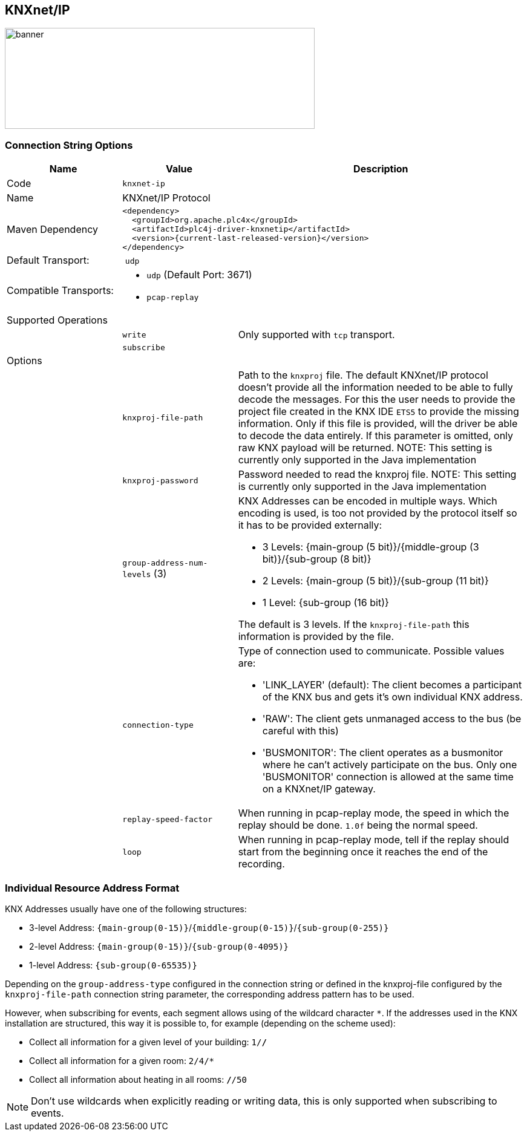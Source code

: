 //
//  Licensed to the Apache Software Foundation (ASF) under one or more
//  contributor license agreements.  See the NOTICE file distributed with
//  this work for additional information regarding copyright ownership.
//  The ASF licenses this file to You under the Apache License, Version 2.0
//  (the "License"); you may not use this file except in compliance with
//  the License.  You may obtain a copy of the License at
//
//      https://www.apache.org/licenses/LICENSE-2.0
//
//  Unless required by applicable law or agreed to in writing, software
//  distributed under the License is distributed on an "AS IS" BASIS,
//  WITHOUT WARRANTIES OR CONDITIONS OF ANY KIND, either express or implied.
//  See the License for the specific language governing permissions and
//  limitations under the License.
//
:imagesdir: ../../images/users/protocols
:icons: font

== KNXnet/IP
image::knx_banner.png[banner,512,167]
=== Connection String Options

[cols="2,2a,5a"]
|===
|Name |Value |Description

|Code
2+|`knxnet-ip`

|Name
2+|KNXnet/IP Protocol

|Maven Dependency
2+|
----
<dependency>
  <groupId>org.apache.plc4x</groupId>
  <artifactId>plc4j-driver-knxnetip</artifactId>
  <version>{current-last-released-version}</version>
</dependency>
----

|Default Transport:
2+| `udp`

|Compatible Transports:
2+| - `udp` (Default Port: 3671)
//- `raw-socket`
- `pcap-replay`

3+|Supported Operations

|
| `write`
| Only supported with `tcp` transport.

|
| `subscribe`
|

3+|Options

|
| `knxproj-file-path`
| Path to the `knxproj` file. The default KNXnet/IP protocol doesn't provide all the information needed to be able to fully decode the messages. For this the user needs to provide the project file created in the KNX IDE `ETS5` to provide the missing information. Only if this file is provided, will the driver be able to decode the data entirely. If this parameter is omitted, only raw KNX payload will be returned.
NOTE: This setting is currently only supported in the Java implementation

|
| `knxproj-password`
| Password needed to read the knxproj file.
NOTE: This setting is currently only supported in the Java implementation

|
| `group-address-num-levels` (3)
| KNX Addresses can be encoded in multiple ways. Which encoding is used, is too not provided by the protocol itself so it has to be provided externally:

- 3 Levels: {main-group (5 bit)}/{middle-group (3 bit)}/{sub-group (8 bit)}
- 2 Levels: {main-group (5 bit)}/{sub-group (11 bit)}
- 1 Level: {sub-group (16 bit)}

The default is 3 levels. If the `knxproj-file-path` this information is provided by the file.

|
| `connection-type`
| Type of connection used to communicate. Possible values are:

- 'LINK_LAYER' (default): The client becomes a participant of the KNX bus and gets it's own individual KNX address.
- 'RAW': The client gets unmanaged access to the bus (be careful with this)
- 'BUSMONITOR': The client operates as a busmonitor where he can't actively participate on the bus. Only one 'BUSMONITOR' connection is allowed at the same time on a KNXnet/IP gateway.

|
| `replay-speed-factor`
| When running in pcap-replay mode, the speed in which the replay should be done. `1.0f` being the normal speed.

|
| `loop`
| When running in pcap-replay mode, tell if the replay should start from the beginning once it reaches the end of the recording.
|===

=== Individual Resource Address Format

KNX Addresses usually have one of the following structures:

- 3-level Address: `{main-group(0-15)}`/`{middle-group(0-15)}`/`{sub-group(0-255)}`
- 2-level Address: `{main-group(0-15)}`/`{sub-group(0-4095)}`
- 1-level Address: `{sub-group(0-65535)}`

Depending on the `group-address-type` configured in the connection string or defined in the knxproj-file configured by the `knxproj-file-path` connection string parameter, the corresponding address pattern has to be used.

However, when subscribing for events, each segment allows using of the wildcard character `*`.
If the addresses used in the KNX installation are structured, this way it is possible to, for example (depending on the scheme used):

- Collect all information for a given level of your building: `1/*/*`
- Collect all information for a given room: `2/4/*`
- Collect all information about heating in all rooms: `*/*/50`

NOTE: Don't use wildcards when explicitly reading or writing data, this is only supported when subscribing to events.